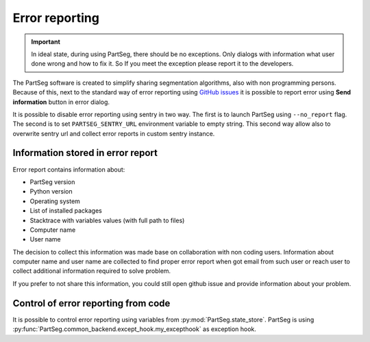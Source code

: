 Error reporting
===============

.. important::
   In ideal state, during using PartSeg, there should be no exceptions.
   Only dialogs with information what user done wrong and how to fix it.
   So If you meet the exception please report it to the developers.

The PartSeg software is created to simplify sharing segmentation algorithms,
also with non programming persons. Because of this, next to the standard way
of error reporting using `GitHub issues <https://github.com/4DNucleome/PartSeg/issues>`_
it is possible to report error using **Send information** button in error dialog.

.. image:: images/error_dialog.png
   :width: 600
   :alt: Error dialog

It is possible to disable error reporting using sentry in two way.
The first is to launch PartSeg using ``--no_report`` flag. The second is to set
``PARTSEG_SENTRY_URL`` environment variable to empty string.
This second way allow also to overwrite sentry url and collect error reports
in custom sentry instance.



Information stored in error report
----------------------------------
Error report contains information about:

* PartSeg version
* Python version
* Operating system
* List of installed packages
* Stacktrace with variables values (with full path to files)
* Computer name
* User name

The decision to collect this information was made base on collaboration with non coding users.
Information about computer name and user name are collected to find proper error report when got email from such user
or reach user to collect additional information required to solve problem.

If you prefer to not share this information, you could still open github issue
and provide information about your problem.


Control of error reporting from code
------------------------------------

It is possible to control error reporting using variables from :py:mod:`PartSeg.state_store`.
PartSeg is using :py:func:`PartSeg.common_backend.except_hook.my_excepthook` as exception hook.
